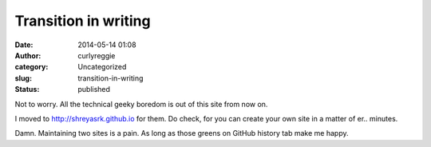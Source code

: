 Transition in writing
#####################
:date: 2014-05-14 01:08
:author: curlyreggie
:category: Uncategorized
:slug: transition-in-writing
:status: published

Not to worry. All the technical geeky boredom is out of this site from
now on.

I moved to http://shreyasrk.github.io for them. Do check, for you can
create your own site in a matter of er.. minutes.

Damn. Maintaining two sites is a pain. As long as those greens on GitHub
history tab make me happy.
